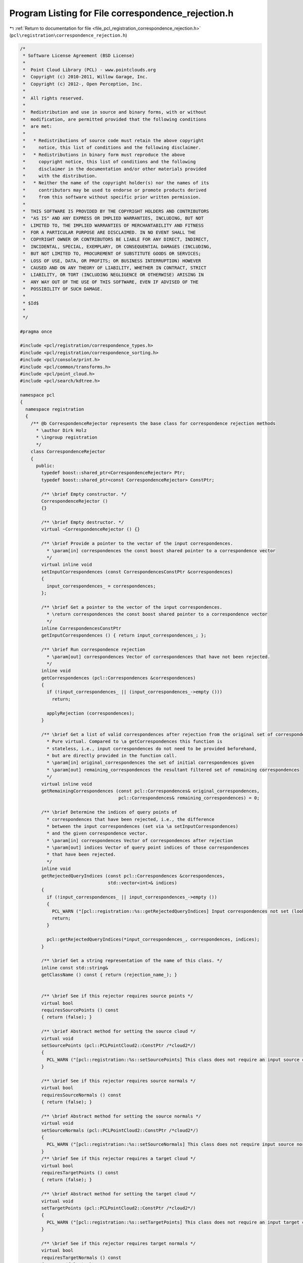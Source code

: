 
.. _program_listing_file_pcl_registration_correspondence_rejection.h:

Program Listing for File correspondence_rejection.h
===================================================

|exhale_lsh| :ref:`Return to documentation for file <file_pcl_registration_correspondence_rejection.h>` (``pcl\registration\correspondence_rejection.h``)

.. |exhale_lsh| unicode:: U+021B0 .. UPWARDS ARROW WITH TIP LEFTWARDS

.. code-block:: cpp

   /*
    * Software License Agreement (BSD License)
    *
    *  Point Cloud Library (PCL) - www.pointclouds.org
    *  Copyright (c) 2010-2011, Willow Garage, Inc.
    *  Copyright (c) 2012-, Open Perception, Inc.
    *
    *  All rights reserved.
    *
    *  Redistribution and use in source and binary forms, with or without
    *  modification, are permitted provided that the following conditions
    *  are met:
    *
    *   * Redistributions of source code must retain the above copyright
    *     notice, this list of conditions and the following disclaimer.
    *   * Redistributions in binary form must reproduce the above
    *     copyright notice, this list of conditions and the following
    *     disclaimer in the documentation and/or other materials provided
    *     with the distribution.
    *   * Neither the name of the copyright holder(s) nor the names of its
    *     contributors may be used to endorse or promote products derived
    *     from this software without specific prior written permission.
    *
    *  THIS SOFTWARE IS PROVIDED BY THE COPYRIGHT HOLDERS AND CONTRIBUTORS
    *  "AS IS" AND ANY EXPRESS OR IMPLIED WARRANTIES, INCLUDING, BUT NOT
    *  LIMITED TO, THE IMPLIED WARRANTIES OF MERCHANTABILITY AND FITNESS
    *  FOR A PARTICULAR PURPOSE ARE DISCLAIMED. IN NO EVENT SHALL THE
    *  COPYRIGHT OWNER OR CONTRIBUTORS BE LIABLE FOR ANY DIRECT, INDIRECT,
    *  INCIDENTAL, SPECIAL, EXEMPLARY, OR CONSEQUENTIAL DAMAGES (INCLUDING,
    *  BUT NOT LIMITED TO, PROCUREMENT OF SUBSTITUTE GOODS OR SERVICES;
    *  LOSS OF USE, DATA, OR PROFITS; OR BUSINESS INTERRUPTION) HOWEVER
    *  CAUSED AND ON ANY THEORY OF LIABILITY, WHETHER IN CONTRACT, STRICT
    *  LIABILITY, OR TORT (INCLUDING NEGLIGENCE OR OTHERWISE) ARISING IN
    *  ANY WAY OUT OF THE USE OF THIS SOFTWARE, EVEN IF ADVISED OF THE
    *  POSSIBILITY OF SUCH DAMAGE.
    *
    * $Id$
    *
    */
   
   #pragma once
   
   #include <pcl/registration/correspondence_types.h>
   #include <pcl/registration/correspondence_sorting.h>
   #include <pcl/console/print.h>
   #include <pcl/common/transforms.h>
   #include <pcl/point_cloud.h>
   #include <pcl/search/kdtree.h>
   
   namespace pcl
   {
     namespace registration
     {
       /** @b CorrespondenceRejector represents the base class for correspondence rejection methods
         * \author Dirk Holz
         * \ingroup registration
         */
       class CorrespondenceRejector
       {
         public:
           typedef boost::shared_ptr<CorrespondenceRejector> Ptr;
           typedef boost::shared_ptr<const CorrespondenceRejector> ConstPtr;
   
           /** \brief Empty constructor. */
           CorrespondenceRejector () 
           {}
   
           /** \brief Empty destructor. */
           virtual ~CorrespondenceRejector () {}
   
           /** \brief Provide a pointer to the vector of the input correspondences.
             * \param[in] correspondences the const boost shared pointer to a correspondence vector
             */
           virtual inline void 
           setInputCorrespondences (const CorrespondencesConstPtr &correspondences) 
           { 
             input_correspondences_ = correspondences; 
           };
   
           /** \brief Get a pointer to the vector of the input correspondences.
             * \return correspondences the const boost shared pointer to a correspondence vector
             */
           inline CorrespondencesConstPtr 
           getInputCorrespondences () { return input_correspondences_; };
   
           /** \brief Run correspondence rejection
             * \param[out] correspondences Vector of correspondences that have not been rejected.
             */
           inline void 
           getCorrespondences (pcl::Correspondences &correspondences)
           {
             if (!input_correspondences_ || (input_correspondences_->empty ()))
               return;
   
             applyRejection (correspondences);
           }
   
           /** \brief Get a list of valid correspondences after rejection from the original set of correspondences.
             * Pure virtual. Compared to \a getCorrespondences this function is
             * stateless, i.e., input correspondences do not need to be provided beforehand,
             * but are directly provided in the function call.
             * \param[in] original_correspondences the set of initial correspondences given
             * \param[out] remaining_correspondences the resultant filtered set of remaining correspondences
             */
           virtual inline void 
           getRemainingCorrespondences (const pcl::Correspondences& original_correspondences, 
                                        pcl::Correspondences& remaining_correspondences) = 0;
   
           /** \brief Determine the indices of query points of
             * correspondences that have been rejected, i.e., the difference
             * between the input correspondences (set via \a setInputCorrespondences)
             * and the given correspondence vector.
             * \param[in] correspondences Vector of correspondences after rejection
             * \param[out] indices Vector of query point indices of those correspondences
             * that have been rejected.
             */
           inline void 
           getRejectedQueryIndices (const pcl::Correspondences &correspondences, 
                                    std::vector<int>& indices)
           {
             if (!input_correspondences_ || input_correspondences_->empty ())
             {
               PCL_WARN ("[pcl::registration::%s::getRejectedQueryIndices] Input correspondences not set (lookup of rejected correspondences _not_ possible).\n", getClassName ().c_str ());
               return;
             }
   
             pcl::getRejectedQueryIndices(*input_correspondences_, correspondences, indices);
           }
   
           /** \brief Get a string representation of the name of this class. */
           inline const std::string& 
           getClassName () const { return (rejection_name_); }
   
   
           /** \brief See if this rejector requires source points */
           virtual bool
           requiresSourcePoints () const
           { return (false); }
   
           /** \brief Abstract method for setting the source cloud */
           virtual void
           setSourcePoints (pcl::PCLPointCloud2::ConstPtr /*cloud2*/)
           {
             PCL_WARN ("[pcl::registration::%s::setSourcePoints] This class does not require an input source cloud", getClassName ().c_str ());
           }
           
           /** \brief See if this rejector requires source normals */
           virtual bool
           requiresSourceNormals () const
           { return (false); }
   
           /** \brief Abstract method for setting the source normals */
           virtual void
           setSourceNormals (pcl::PCLPointCloud2::ConstPtr /*cloud2*/)
           { 
             PCL_WARN ("[pcl::registration::%s::setSourceNormals] This class does not require input source normals", getClassName ().c_str ());
           }
           /** \brief See if this rejector requires a target cloud */
           virtual bool
           requiresTargetPoints () const
           { return (false); }
   
           /** \brief Abstract method for setting the target cloud */
           virtual void
           setTargetPoints (pcl::PCLPointCloud2::ConstPtr /*cloud2*/)
           {
             PCL_WARN ("[pcl::registration::%s::setTargetPoints] This class does not require an input target cloud", getClassName ().c_str ());
           }
           
           /** \brief See if this rejector requires target normals */
           virtual bool
           requiresTargetNormals () const
           { return (false); }
   
           /** \brief Abstract method for setting the target normals */
           virtual void
           setTargetNormals (pcl::PCLPointCloud2::ConstPtr /*cloud2*/)
           {
             PCL_WARN ("[pcl::registration::%s::setTargetNormals] This class does not require input target normals", getClassName ().c_str ());
           }
   
         protected:
   
           /** \brief The name of the rejection method. */
           std::string rejection_name_;
   
           /** \brief The input correspondences. */
           CorrespondencesConstPtr input_correspondences_;
   
           /** \brief Abstract rejection method. */
           virtual void 
           applyRejection (Correspondences &correspondences) = 0;
       };
   
       /** @b DataContainerInterface provides a generic interface for computing correspondence scores between correspondent
         * points in the input and target clouds
         * \ingroup registration
         */
       class DataContainerInterface
       {
         public:
           virtual ~DataContainerInterface () {}
           virtual double getCorrespondenceScore (int index) = 0;
           virtual double getCorrespondenceScore (const pcl::Correspondence &) = 0;
           virtual double getCorrespondenceScoreFromNormals (const pcl::Correspondence &) = 0;
        };
   
       /** @b DataContainer is a container for the input and target point clouds and implements the interface 
         * to compute correspondence scores between correspondent points in the input and target clouds
         * \ingroup registration
         */
       template <typename PointT, typename NormalT = pcl::PointNormal>
       class DataContainer : public DataContainerInterface
       {
         typedef pcl::PointCloud<PointT> PointCloud;
         typedef typename PointCloud::Ptr PointCloudPtr;
         typedef typename PointCloud::ConstPtr PointCloudConstPtr;
   
         typedef typename pcl::search::KdTree<PointT>::Ptr KdTreePtr;
         
         typedef pcl::PointCloud<NormalT> Normals;
         typedef typename Normals::Ptr NormalsPtr;
         typedef typename Normals::ConstPtr NormalsConstPtr;
   
         public:
   
           /** \brief Empty constructor. */
           DataContainer (bool needs_normals = false) 
             : input_ ()
             , input_transformed_ ()
             , target_ ()
             , input_normals_ ()
             , input_normals_transformed_ ()
             , target_normals_ ()
             , tree_ (new pcl::search::KdTree<PointT>)
             , class_name_ ("DataContainer")
             , needs_normals_ (needs_normals)
             , target_cloud_updated_ (true)
             , force_no_recompute_ (false)
           {
           }
         
           /** \brief Empty destructor */
           ~DataContainer () {}
   
           /** \brief Provide a source point cloud dataset (must contain XYZ
             * data!), used to compute the correspondence distance.  
             * \param[in] cloud a cloud containing XYZ data
             */
           inline void 
           setInputSource (const PointCloudConstPtr &cloud)
           {
             input_ = cloud;
           }
   
           /** \brief Get a pointer to the input point cloud dataset target. */
           inline PointCloudConstPtr const 
           getInputSource () { return (input_); }
   
           /** \brief Provide a target point cloud dataset (must contain XYZ
             * data!), used to compute the correspondence distance.  
             * \param[in] target a cloud containing XYZ data
             */
           inline void 
           setInputTarget (const PointCloudConstPtr &target)
           {
             target_ = target;
             target_cloud_updated_ = true;
           }
   
           /** \brief Get a pointer to the input point cloud dataset target. */
           inline PointCloudConstPtr const 
           getInputTarget () { return (target_); }
           
           /** \brief Provide a pointer to the search object used to find correspondences in
             * the target cloud.
             * \param[in] tree a pointer to the spatial search object.
             * \param[in] force_no_recompute If set to true, this tree will NEVER be 
             * recomputed, regardless of calls to setInputTarget. Only use if you are 
             * confident that the tree will be set correctly.
             */
           inline void
           setSearchMethodTarget (const KdTreePtr &tree, 
                                  bool force_no_recompute = false) 
           { 
             tree_ = tree; 
             if (force_no_recompute)
             {
               force_no_recompute_ = true;
             }
             target_cloud_updated_ = true;
           }
   
           /** \brief Set the normals computed on the input point cloud
             * \param[in] normals the normals computed for the input cloud
             */
           inline void
           setInputNormals (const NormalsConstPtr &normals) { input_normals_ = normals; }
   
           /** \brief Get the normals computed on the input point cloud */
           inline NormalsConstPtr
           getInputNormals () { return (input_normals_); }
   
           /** \brief Set the normals computed on the target point cloud
             * \param[in] normals the normals computed for the input cloud
             */
           inline void
           setTargetNormals (const NormalsConstPtr &normals) { target_normals_ = normals; }
           
           /** \brief Get the normals computed on the target point cloud */
           inline NormalsConstPtr
           getTargetNormals () { return (target_normals_); }
   
           /** \brief Get the correspondence score for a point in the input cloud
             * \param[in] index index of the point in the input cloud
             */
           inline double 
           getCorrespondenceScore (int index) override
           {
             if ( target_cloud_updated_ && !force_no_recompute_ )
             {
               tree_->setInputCloud (target_);
             }
             std::vector<int> indices (1);
             std::vector<float> distances (1);
             if (tree_->nearestKSearch (input_->points[index], 1, indices, distances))
               return (distances[0]);
             else
               return (std::numeric_limits<double>::max ());
           }
   
           /** \brief Get the correspondence score for a given pair of correspondent points
             * \param[in] corr Correspondent points
             */
           inline double 
           getCorrespondenceScore (const pcl::Correspondence &corr) override
           {
             // Get the source and the target feature from the list
             const PointT &src = input_->points[corr.index_query];
             const PointT &tgt = target_->points[corr.index_match];
   
             return ((src.getVector4fMap () - tgt.getVector4fMap ()).squaredNorm ());
           }
           
           /** \brief Get the correspondence score for a given pair of correspondent points based on 
             * the angle between the normals. The normmals for the in put and target clouds must be 
             * set before using this function
             * \param[in] corr Correspondent points
             */
           inline double
           getCorrespondenceScoreFromNormals (const pcl::Correspondence &corr) override
           {
             //assert ( (input_normals_->points.size () != 0) && (target_normals_->points.size () != 0) && "Normals are not set for the input and target point clouds");
             assert (input_normals_ && target_normals_ && "Normals are not set for the input and target point clouds");
             const NormalT &src = input_normals_->points[corr.index_query];
             const NormalT &tgt = target_normals_->points[corr.index_match];
             return (double ((src.normal[0] * tgt.normal[0]) + (src.normal[1] * tgt.normal[1]) + (src.normal[2] * tgt.normal[2])));
           }
   
        private:
           /** \brief The input point cloud dataset */
           PointCloudConstPtr input_;
   
           /** \brief The input transformed point cloud dataset */
           PointCloudPtr input_transformed_;
   
           /** \brief The target point cloud datase. */
           PointCloudConstPtr target_;
   
           /** \brief Normals to the input point cloud */
           NormalsConstPtr input_normals_;
   
           /** \brief Normals to the input point cloud */
           NormalsPtr input_normals_transformed_;
   
           /** \brief Normals to the target point cloud */
           NormalsConstPtr target_normals_;
   
           /** \brief A pointer to the spatial search object. */
           KdTreePtr tree_;
   
           /** \brief The name of the rejection method. */
           std::string class_name_;
   
           /** \brief Should the current data container use normals? */
           bool needs_normals_;
   
           /** \brief Variable that stores whether we have a new target cloud, meaning we need to pre-process it again.
            * This way, we avoid rebuilding the kd-tree */
           bool target_cloud_updated_;
   
           /** \brief A flag which, if set, means the tree operating on the target cloud 
            * will never be recomputed*/
           bool force_no_recompute_;
   
   
   
           /** \brief Get a string representation of the name of this class. */
           inline const std::string& 
           getClassName () const { return (class_name_); }
       };
     }
   }
